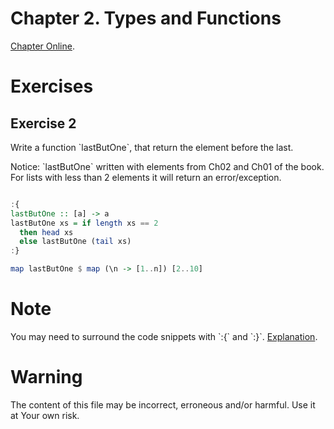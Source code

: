 #+STARTUP: overview
#+STARTUP: indent

* Chapter 2. Types and Functions
[[https://book.realworldhaskell.org/read/types-and-functions.html][Chapter Online]].

* Exercises
** Exercise 2
Write a function `lastButOne`, that return the element before the last.

Notice: `lastButOne` written with elements from Ch02 and Ch01 of the book.
For lists with less than 2 elements it will return an error/exception.

#+BEGIN_SRC haskell :results value

:{
lastButOne :: [a] -> a
lastButOne xs = if length xs == 2
  then head xs
  else lastButOne (tail xs)
:}

map lastButOne $ map (\n -> [1..n]) [2..10]

#+END_SRC

#+RESULTS:
| 1 | 2 | 3 | 4 | 5 | 6 | 7 | 8 | 9 |

* Note
You may need to surround the code snippets with `:{` and `:}`. [[https://emacs.stackexchange.com/questions/48446/haskell-code-execution-in-org-mode-give-error-but-in-hs-file-the-code-is-good-a][Explanation]].

* Warning
The content of this file may be incorrect, erroneous and/or harmful. Use it at Your own risk.
